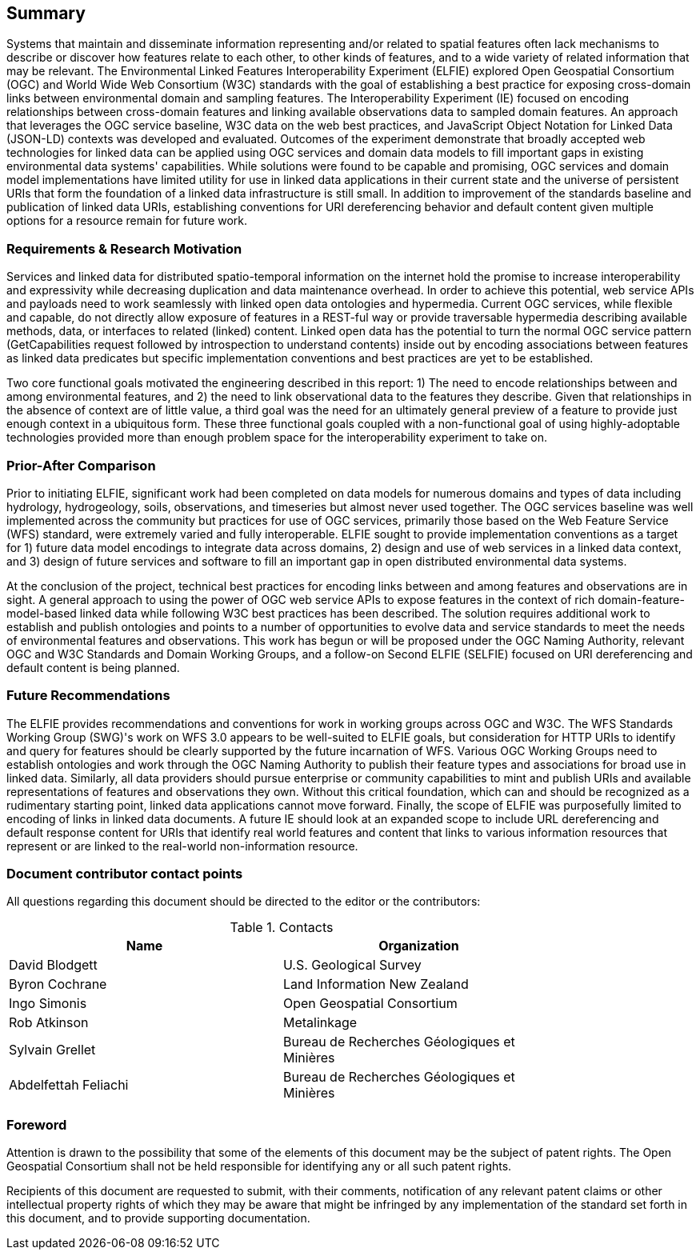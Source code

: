 == Summary

Systems that maintain and disseminate information representing and/or related to spatial features often lack mechanisms to describe or discover how features relate to each other, to other kinds of features, and to a wide variety of related information that may be relevant. The Environmental Linked Features Interoperability Experiment (ELFIE) explored Open Geospatial Consortium (OGC) and World Wide Web Consortium (W3C) standards with the goal of establishing a best practice for exposing cross-domain links between environmental domain and sampling features. The Interoperability Experiment (IE) focused on encoding relationships between cross-domain features and linking available observations data to sampled domain features. An approach that leverages the OGC service baseline, W3C data on the web best practices, and JavaScript Object Notation for Linked Data (JSON-LD) contexts was developed and evaluated. Outcomes of the experiment demonstrate that broadly accepted web technologies for linked data can be applied using OGC services and domain data models to fill important gaps in existing environmental data systems' capabilities. While solutions were found to be capable and promising, OGC services and domain model implementations have limited utility for use in linked data applications in their current state and the universe of persistent URIs that form the foundation of a linked data infrastructure is still small. In addition to improvement of the standards baseline and publication of linked data URIs, establishing conventions for URI dereferencing behavior and default content given multiple options for a resource remain for future work.

=== Requirements & Research Motivation

Services and linked data for distributed spatio-temporal information on the internet hold the promise to increase interoperability and expressivity while decreasing duplication and data maintenance overhead. In order to achieve this potential, web service APIs and payloads need to work seamlessly with linked open data ontologies and hypermedia. Current OGC services, while flexible and capable, do not directly allow exposure of features in a REST-ful way or provide traversable hypermedia describing available methods, data, or interfaces to related (linked) content. Linked open data has the potential to turn the normal OGC service pattern (GetCapabilities request followed by introspection to understand contents) inside out by encoding associations between features as linked data predicates but specific implementation conventions and best practices are yet to be established.

Two core functional goals motivated the engineering described in this report: 1) The need to encode relationships between and among environmental features, and 2) the need to link observational data to the features they describe. Given that relationships in the absence of context are of little value, a third goal was the need for an ultimately general preview of a feature to provide just enough context in a ubiquitous form. These three functional goals coupled with a non-functional goal of using highly-adoptable technologies provided more than enough problem space for the interoperability experiment to take on.

=== Prior-After Comparison

Prior to initiating ELFIE, significant work had been completed on data models for numerous domains and types of data including hydrology, hydrogeology, soils, observations, and timeseries but almost never used together. The OGC services baseline was well implemented across the community but practices for use of OGC services, primarily those based on the Web Feature Service (WFS) standard, were extremely varied and fully interoperable. ELFIE sought to provide implementation conventions as a target for 1) future data model encodings to integrate data across domains, 2) design and use of web services in a linked data context, and 3) design of future services and software to fill an important gap in open distributed environmental data systems.

At the conclusion of the project, technical best practices for encoding links between and among features and observations are in sight. A general approach to using the power of OGC web service APIs to expose features in the context of rich domain-feature-model-based linked data while following W3C best practices has been described. The solution requires additional work to establish and publish ontologies and points to a number of opportunities to evolve data and service standards to meet the needs of environmental features and observations. This work has begun or will be proposed under the OGC Naming Authority, relevant OGC and W3C Standards and Domain Working Groups, and a follow-on Second ELFIE (SELFIE) focused on URI dereferencing and default content is being planned.

=== Future Recommendations

The ELFIE provides recommendations and conventions for work in working groups across OGC and W3C. The WFS Standards Working Group (SWG)'s work on WFS 3.0 appears to be well-suited to ELFIE goals, but consideration for HTTP URIs to identify and query for features should be clearly supported by the future incarnation of WFS. Various OGC Working Groups need to establish ontologies and work through the OGC Naming Authority to publish their feature types and associations for broad use in linked data. Similarly, all data providers should pursue enterprise or community capabilities to mint and publish URIs and available representations of features and observations they own. Without this critical foundation, which can and should be recognized as a rudimentary starting point, linked data applications cannot move forward. Finally, the scope of ELFIE was purposefully limited to encoding of links in linked data documents. A future IE should look at an expanded scope to include URL dereferencing and default response content for URIs that identify real world features and content that links to various information resources that represent or are linked to the real-world non-information resource.

===	Document contributor contact points

All questions regarding this document should be directed to the editor or the contributors:

.Contacts
[width="80%",options="header"]
|====================
|Name |Organization
|David Blodgett | U.S. Geological Survey
|Byron Cochrane | Land Information New Zealand
|Ingo Simonis | Open Geospatial Consortium
|Rob Atkinson | Metalinkage
|Sylvain Grellet | Bureau de Recherches Géologiques et Minières
|Abdelfettah Feliachi | Bureau de Recherches Géologiques et Minières
|====================


// *****************************************************************************
// please don't change the foreword
// *****************************************************************************
=== Foreword

Attention is drawn to the possibility that some of the elements of this document may be the subject of patent rights. The Open Geospatial Consortium shall not be held responsible for identifying any or all such patent rights.

Recipients of this document are requested to submit, with their comments, notification of any relevant patent claims or other intellectual property rights of which they may be aware that might be infringed by any implementation of the standard set forth in this document, and to provide supporting documentation.
